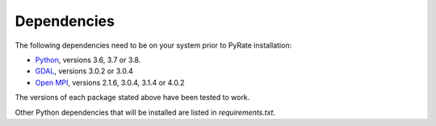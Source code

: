 Dependencies
------------

The following dependencies need to be on your system prior to PyRate installation:

- Python_, versions 3.6, 3.7 or 3.8.
- GDAL_, versions 3.0.2 or 3.0.4
- `Open MPI`_, versions 2.1.6, 3.0.4, 3.1.4 or 4.0.2

The versions of each package stated above have been tested to work.

.. _Python: https://www.python.org/downloads/
.. _GDAL: https://gdal.org/download.html
.. _`Open MPI`: https://www.open-mpi.org/software/ompi/v4.0/

Other Python dependencies that will be installed are listed in `requirements.txt`.
